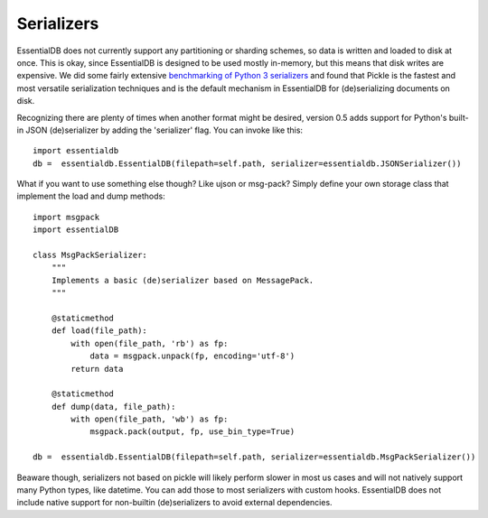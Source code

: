 
Serializers
============

EssentialDB does not currently support any partitioning or sharding schemes, so data is written and loaded to disk at
once. This is okay, since EssentialDB is designed to be used mostly in-memory, but this means that disk writes are
expensive. We did some fairly extensive `benchmarking of Python 3 serializers <http://www.wrong.dog/python_serializers/>`_
and found that Pickle is the fastest and most versatile serialization techniques and is the default mechanism in EssentialDB
for (de)serializing documents on disk.

Recognizing there are plenty of times when another format might be desired, version 0.5 adds support for Python's built-in
JSON (de)serializer by adding the 'serializer' flag. You can invoke like this::

    import essentialdb
    db =  essentialdb.EssentialDB(filepath=self.path, serializer=essentialdb.JSONSerializer())

What if you want to use something else though? Like ujson or msg-pack? Simply define your own storage class that implement
the load and dump methods::

    import msgpack
    import essentialDB

    class MsgPackSerializer:
        """
        Implements a basic (de)serializer based on MessagePack.
        """

        @staticmethod
        def load(file_path):
            with open(file_path, 'rb') as fp:
                data = msgpack.unpack(fp, encoding='utf-8')
            return data

        @staticmethod
        def dump(data, file_path):
            with open(file_path, 'wb') as fp:
                msgpack.pack(output, fp, use_bin_type=True)

    db =  essentialdb.EssentialDB(filepath=self.path, serializer=essentialdb.MsgPackSerializer())


Beaware though, serializers not based on pickle will likely perform slower in most us cases and will not natively support
many Python types, like datetime. You can add those to most serializers with custom hooks. EssentialDB does not include
native support for non-builtin (de)serializers to avoid external dependencies.
